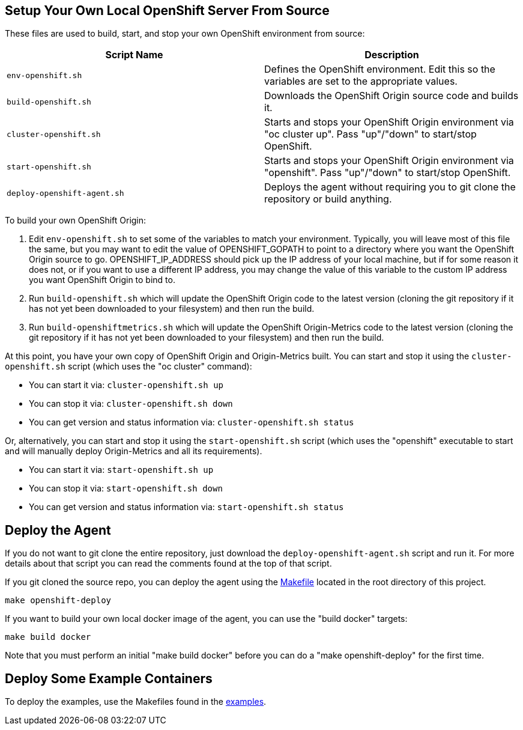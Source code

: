 == Setup Your Own Local OpenShift Server From Source

These files are used to build, start, and stop your own OpenShift environment from source:

[cols="1,1"]
|===
|Script Name|Description

|`env-openshift.sh`|Defines the OpenShift environment. Edit this so the variables are set to the appropriate values.
|`build-openshift.sh`|Downloads the OpenShift Origin source code and builds it.
|`cluster-openshift.sh`|Starts and stops your OpenShift Origin environment via "oc cluster up". Pass "up"/"down" to start/stop OpenShift.
|`start-openshift.sh`|Starts and stops your OpenShift Origin environment via "openshift". Pass "up"/"down" to start/stop OpenShift.
|`deploy-openshift-agent.sh`|Deploys the agent without requiring you to git clone the repository or build anything.
|===

To build your own OpenShift Origin:

1. Edit `env-openshift.sh` to set some of the variables to match your environment. Typically, you will leave most of this file the same, but you may want to edit the value of OPENSHIFT_GOPATH to point to a directory where you want the OpenShift Origin source to go. OPENSHIFT_IP_ADDRESS should pick up the IP address of your local machine, but if for some reason it does not, or if you want to use a different IP address, you may change the value of this variable to the custom IP address you want OpenShift Origin to bind to.

2. Run `build-openshift.sh` which will update the OpenShift Origin code to the latest version (cloning the git repository if it has not yet been downloaded to your filesystem) and then run the build.

3. Run `build-openshiftmetrics.sh` which will update the OpenShift Origin-Metrics code to the latest version (cloning the git repository if it has not yet been downloaded to your filesystem) and then run the build.

At this point, you have your own copy of OpenShift Origin and Origin-Metrics built. You can start and stop it using the `cluster-openshift.sh` script (which uses the "oc cluster" command):

* You can start it via: `cluster-openshift.sh up`
* You can stop it via: `cluster-openshift.sh down`
* You can get version and status information via: `cluster-openshift.sh status`

Or, alternatively, you can start and stop it using the `start-openshift.sh` script (which uses the "openshift" executable to start and will manually deploy Origin-Metrics and all its requirements).

* You can start it via: `start-openshift.sh up`
* You can stop it via: `start-openshift.sh down`
* You can get version and status information via: `start-openshift.sh status`

== Deploy the Agent

If you do not want to git clone the entire repository, just download the `deploy-openshift-agent.sh` script and run it. For more details about that script you can read the comments found at the top of that script.

If you git cloned the source repo, you can deploy the agent using the link:../Makefile[Makefile] located in the root directory of this project.

```
make openshift-deploy
```

If you want to build your own local docker image of the agent, you can use the "build docker" targets:

```
make build docker
```

Note that you must perform an initial "make build docker" before you can do a "make openshift-deploy" for the first time.

== Deploy Some Example Containers

To deploy the examples, use the Makefiles found in the link:../examples[examples].
